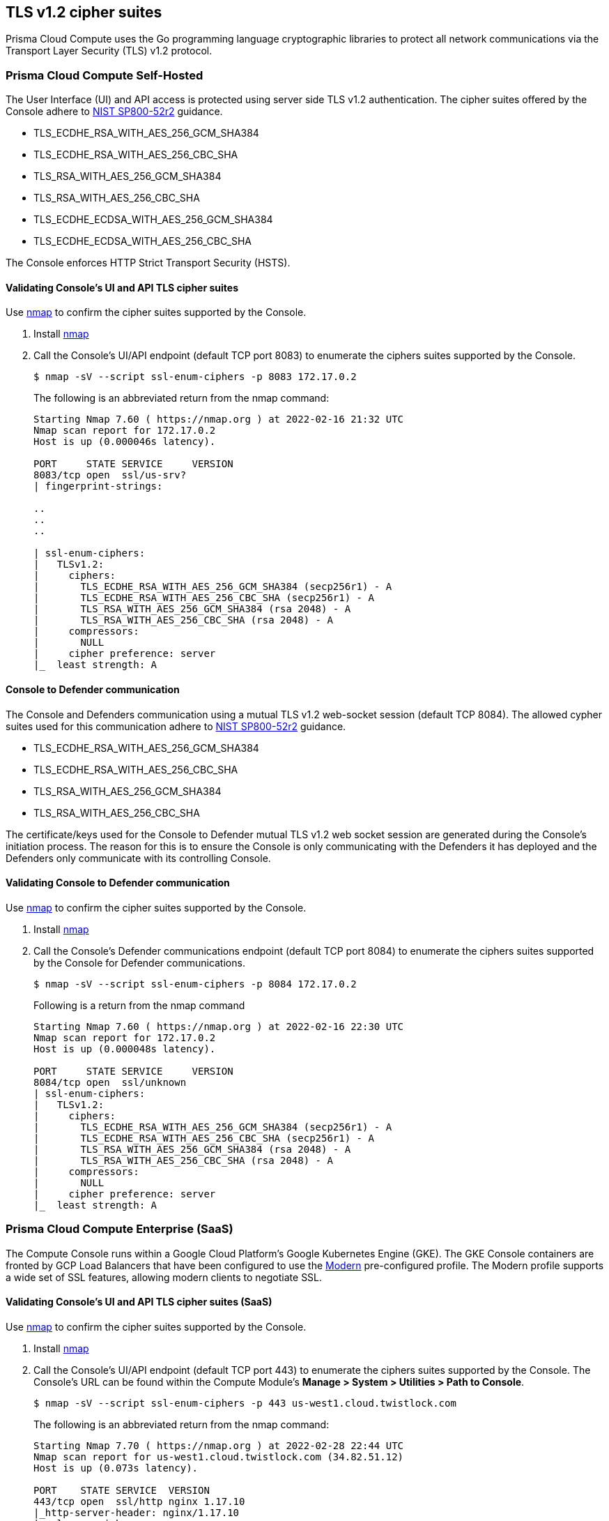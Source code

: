 == TLS v1.2 cipher suites

Prisma Cloud Compute uses the Go programming language cryptographic libraries to protect all network communications via the Transport Layer Security (TLS) v1.2 protocol.
ifdef::compute_edition[]
NOTE: The Lagrange release's (22.12+) Console, Defender and twistcli Compute components can run using FIPS140-2 Level 1 validated cryptographic modules.
See xref:../howto/deploy_in_fips_mode.adoc[Deploy in FIPS mode] for more information.
endif::compute_edition[]

=== Prisma Cloud Compute Self-Hosted

The User Interface (UI) and API access is protected using server side TLS v1.2 authentication.
The cipher suites offered by the Console adhere to https://nvlpubs.nist.gov/nistpubs/SpecialPublications/NIST.SP.800-52r2.pdf[NIST SP800-52r2] guidance.

* TLS_ECDHE_RSA_WITH_AES_256_GCM_SHA384
* TLS_ECDHE_RSA_WITH_AES_256_CBC_SHA
* TLS_RSA_WITH_AES_256_GCM_SHA384
* TLS_RSA_WITH_AES_256_CBC_SHA
* TLS_ECDHE_ECDSA_WITH_AES_256_GCM_SHA384
* TLS_ECDHE_ECDSA_WITH_AES_256_CBC_SHA

The Console enforces HTTP Strict Transport Security (HSTS).

[.task]
==== Validating Console's UI and API TLS cipher suites

Use https://nmap.org/[nmap] to confirm the cipher suites supported by the Console.

[.procedure]
. Install https://nmap.org/[nmap]

. Call the Console's UI/API endpoint (default TCP port 8083) to enumerate the ciphers suites supported by the Console.
+
----
$ nmap -sV --script ssl-enum-ciphers -p 8083 172.17.0.2
----
+
The following is an abbreviated return from the nmap command:
+
----
Starting Nmap 7.60 ( https://nmap.org ) at 2022-02-16 21:32 UTC
Nmap scan report for 172.17.0.2
Host is up (0.000046s latency).

PORT     STATE SERVICE     VERSION
8083/tcp open  ssl/us-srv?
| fingerprint-strings:

..
..
..

| ssl-enum-ciphers:
|   TLSv1.2:
|     ciphers:
|       TLS_ECDHE_RSA_WITH_AES_256_GCM_SHA384 (secp256r1) - A
|       TLS_ECDHE_RSA_WITH_AES_256_CBC_SHA (secp256r1) - A
|       TLS_RSA_WITH_AES_256_GCM_SHA384 (rsa 2048) - A
|       TLS_RSA_WITH_AES_256_CBC_SHA (rsa 2048) - A
|     compressors:
|       NULL
|     cipher preference: server
|_  least strength: A
----

==== Console to Defender communication

The Console and Defenders communication using a mutual TLS v1.2 web-socket session (default TCP 8084).
The allowed cypher suites used for this communication adhere to https://nvlpubs.nist.gov/nistpubs/SpecialPublications/NIST.SP.800-52r2.pdf[NIST SP800-52r2] guidance.

* TLS_ECDHE_RSA_WITH_AES_256_GCM_SHA384
* TLS_ECDHE_RSA_WITH_AES_256_CBC_SHA
* TLS_RSA_WITH_AES_256_GCM_SHA384
* TLS_RSA_WITH_AES_256_CBC_SHA

The certificate/keys used for the Console to Defender mutual TLS v1.2 web socket session are generated during the Console's initiation process.
The reason for this is to ensure the Console is only communicating with the Defenders it has deployed and the Defenders only communicate with its controlling Console.

[.task]
==== Validating Console to Defender communication

Use https://nmap.org/[nmap] to confirm the cipher suites supported by the Console.

[.procedure]
. Install https://nmap.org/[nmap]

. Call the Console's Defender communications endpoint (default TCP port 8084) to enumerate the ciphers suites supported by the Console for Defender communications.
+
----
$ nmap -sV --script ssl-enum-ciphers -p 8084 172.17.0.2
----
+
Following is a return from the nmap command
+
----
Starting Nmap 7.60 ( https://nmap.org ) at 2022-02-16 22:30 UTC
Nmap scan report for 172.17.0.2
Host is up (0.000048s latency).

PORT     STATE SERVICE     VERSION
8084/tcp open  ssl/unknown
| ssl-enum-ciphers:
|   TLSv1.2:
|     ciphers:
|       TLS_ECDHE_RSA_WITH_AES_256_GCM_SHA384 (secp256r1) - A
|       TLS_ECDHE_RSA_WITH_AES_256_CBC_SHA (secp256r1) - A
|       TLS_RSA_WITH_AES_256_GCM_SHA384 (rsa 2048) - A
|       TLS_RSA_WITH_AES_256_CBC_SHA (rsa 2048) - A
|     compressors:
|       NULL
|     cipher preference: server
|_  least strength: A
----

=== Prisma Cloud Compute Enterprise (SaaS)

The Compute Console runs within a Google Cloud Platform’s Google Kubernetes Engine (GKE). The GKE Console containers are fronted by GCP Load Balancers that have been configured to use the https://cloud.google.com/load-balancing/docs/ssl-policies-concepts[Modern] pre-configured profile. The Modern profile supports a wide set of SSL features, allowing modern clients to negotiate SSL.

[.task]
==== Validating Console's UI and API TLS cipher suites (SaaS)

Use https://nmap.org/[nmap] to confirm the cipher suites supported by the Console.

[.procedure]
. Install https://nmap.org/[nmap]

. Call the Console's UI/API endpoint (default TCP port 443) to enumerate the ciphers suites supported by the Console. The Console's URL can be found within the Compute Module's *Manage > System > Utilities > Path to Console*.
+
----
$ nmap -sV --script ssl-enum-ciphers -p 443 us-west1.cloud.twistlock.com
----
+
The following is an abbreviated return from the nmap command:
+
----
Starting Nmap 7.70 ( https://nmap.org ) at 2022-02-28 22:44 UTC
Nmap scan report for us-west1.cloud.twistlock.com (34.82.51.12)
Host is up (0.073s latency).

PORT    STATE SERVICE  VERSION
443/tcp open  ssl/http nginx 1.17.10
|_http-server-header: nginx/1.17.10
| ssl-enum-ciphers:
|   TLSv1.2:
|     ciphers:
|       TLS_ECDHE_RSA_WITH_AES_256_GCM_SHA384 (ecdh_x25519) - A
|       TLS_ECDHE_RSA_WITH_CHACHA20_POLY1305_SHA256 (ecdh_x25519) - A
|       TLS_ECDHE_RSA_WITH_AES_128_GCM_SHA256 (ecdh_x25519) - A
|     compressors:
|       NULL
|     cipher preference: server
|_  least strength: A
----

==== Console to Defender communication (SaaS)

The SaaS Console and Defender communication uses the same TCP port (i.e. 443) and cipher suites as the UI/API endpoint.


=== Credential store's secrets storage

Local username/password accounts within a local database table using HMAC256.
This is in compliance with https://nvlpubs.nist.gov/nistpubs/Legacy/SP/nistspecialpublication800-107r1.pdf[NIST SP800-107r1].
Currently, there are seven approved hash algorithms specified in FIPS 180-4: SHA-1, SHA-224, *SHA-256*, SHA-384 SHA-512, SHA-512/224 and SHA-512/256.

=== Industrial guidance

==== NIST SP800-52r2

https://nvlpubs.nist.gov/nistpubs/SpecialPublications/NIST.SP.800-52r2.pdf[NIST Special Pulication 800-52r2] provides guidance to the selection and configuration of TLS protocol implementations while making effective use of Federal Information Processing Standards (FIPS) and NIST-recommended cryptographic algorithms.
Prisma Cloud Compute's cipher suites adhere to SP800-52r2 guidance.

[cols="1,1", options="header"]
|===
|NIST SP800-52r2 approved suites
|Compute cipher suites

|TLS_ECDHE_RSA_WITH_AES_256_GCM_SHA384
|TLS_ECDHE_RSA_WITH_AES_256_GCM_SHA384

|TLS_ECDHE_RSA_WITH_AES_256_CBC_SHA
|TLS_ECDHE_RSA_WITH_AES_256_CBC_SHA

|TLS_RSA_WITH_AES_256_GCM_SHA384
|TLS_RSA_WITH_AES_256_GCM_SHA384

|TLS_RSA_WITH_AES_256_CBC_SHA
|TLS_RSA_WITH_AES_256_CBC_SHA

|TLS_ECDHE_ECDSA_WITH_AES_256_GCM_SHA384
|TLS_ECDHE_ECDSA_WITH_AES_256_GCM_SHA384

|TLS_ECDHE_ECDSA_WITH_AES_256_CBC_SHA
|TLS_ECDHE_ECDSA_WITH_AES_256_CBC_SHA

|===

==== NSA approved

The https://apps.nsa.gov/iaarchive/programs/iad-initiatives/cnsa-suite.cfm[NSA’s Commercial National Security Algorithm Suite] provides cryptographic guidance for replacement of Suite B algorithms prior to the availability of quantum resistant algorithms.
"For those customers who are looking for mitigations to perform while the new algorithm suite is developed and implemented into products, there are several things they can do."
These recommendations have been implemented within Prisma Cloud’s cryptographic settings.

[cols="1,1,1,1", options="header"]
|===
|Function
|NSA recommendation
|Compute cipher
|Guidance

|Key establishment
|RSA - 3072 key
ECDHE - Curve P-384
|**TLS_ECDHE_RSA**_WITH_AES_256_GCM_SHA384
**TLS_ECDHE_RSA**_WITH_AES_256_CBC_SHA
**TLS_RSA**_WITH_AES_256_GCM_SHA384
**TLS_RSA**_WITH_AES_256_CBC_SHA
**TLS_ECDHE_ECDSA**_WITH_AES_256_GCM_SHA384
**TLS_ECDHE_ECDSA**_WITH_AES_256_CBC_SHA
|xref:../configure/certificates.adoc[Generate the appropriate certificate and key size for Console TLS UI and API endpoint]

|Symmetric block cipher used for information protection
|AES 256
|TLS_ECDHE_RSA_WITH_**AES_256_GCM_SHA384**
TLS_ECDHE_RSA_WITH_**AES_256_CBC_SHA**
TLS_RSA_WITH_**AES_256_GCM_SHA384**
TLS_RSA_WITH_**AES_256_CBC_SHA**
TLS_ECDHE_ECDSA_WITH_**AES_256_GCM_SHA384**
TLS_ECDHE_ECDSA_WITH_**AES_256_CBC_SHA**
|All cipher suites enforce the AES 256 block cipher. Both GCM and CBC modes are supported.

|===
